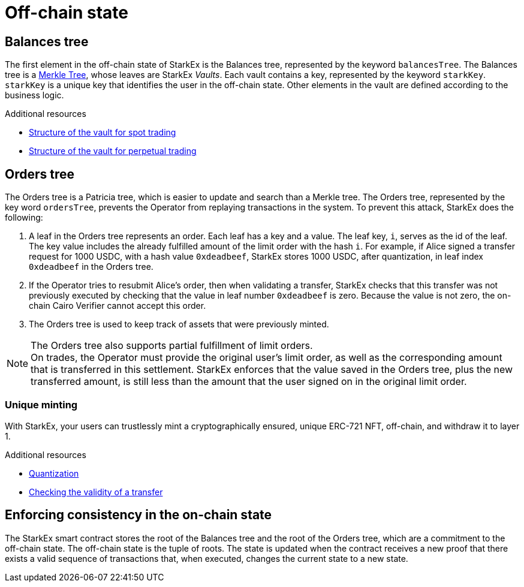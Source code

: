 [id="off_chain_state"]
= Off-chain state

[id="balances_tree"]
== Balances tree

The first element in the off-chain state of StarkEx is the Balances tree, represented by the keyword `balancesTree`. The Balances tree is a https://en.wikipedia.org/wiki/Merkle_tree[Merkle Tree], whose leaves are StarkEx _Vaults_. Each vault contains a key, represented by the keyword `starkKey`. `starkKey` is a unique key that identifies the user in the off-chain state. Other elements in the vault are defined according to the business logic.

[id="additional_resources"]
.Additional resources

*  xref:in-spot-trading.adoc#vault-structure[Structure of the vault for spot trading]
*  xref:in-perpetual-trading.adoc#vault-structure[Structure of the vault for perpetual trading]

[id="orders_tree"]
== Orders tree

The Orders tree is a Patricia tree, which is easier to update and search than a Merkle tree. The Orders tree, represented by the key word `ordersTree`, prevents the Operator from replaying transactions in the system. To prevent this attack, StarkEx does the following:

. A leaf in the Orders tree represents an order. Each leaf has a key and a value. The leaf key, `i`, serves as the id of the leaf. The key value includes the already fulfilled amount of the limit order with the hash `i`. For example, if Alice signed a transfer request for 1000 USDC, with a hash value `0xdeadbeef`, StarkEx stores 1000 USDC, after quantization, in leaf index `0xdeadbeef` in the Orders tree.
. If the Operator tries to resubmit Alice's order, then when validating a transfer, StarkEx checks that this transfer was not previously executed by checking that the value in leaf number `0xdeadbeef` is zero. Because the value is not zero, the on-chain Cairo Verifier cannot accept this order.
. The Orders tree is used to keep track of assets that were previously minted.

[NOTE]
====
The Orders tree also supports partial fulfillment of limit orders. +
On trades, the Operator must provide the original user's limit order, as well as the corresponding amount that is transferred in this settlement. StarkEx enforces that the value saved in the Orders tree, plus the new transferred amount, is still less than the amount that the user signed on in the original limit order.
====

[id="unique_minting"]
=== Unique minting

With StarkEx, your users can trustlessly mint a cryptographically ensured, unique ERC-721 NFT, off-chain, and withdraw it to layer 1.

[id="additional_resources_2"]
.Additional resources

*  xref:starkex-specific-concepts.adoc#quantization[Quantization]
*  xref:transfer.adoc[Checking the validity of a transfer]

[id="enforcing_consistency_in_the_on_chain_state"]
== Enforcing consistency in the on-chain state

The StarkEx smart contract stores the root of the Balances tree and the root of the Orders tree, which are a commitment to the off-chain state. The off-chain state is the tuple of roots. The state is updated when the contract receives a new proof that there exists a valid sequence of transactions that, when executed, changes the current state to a new state.
